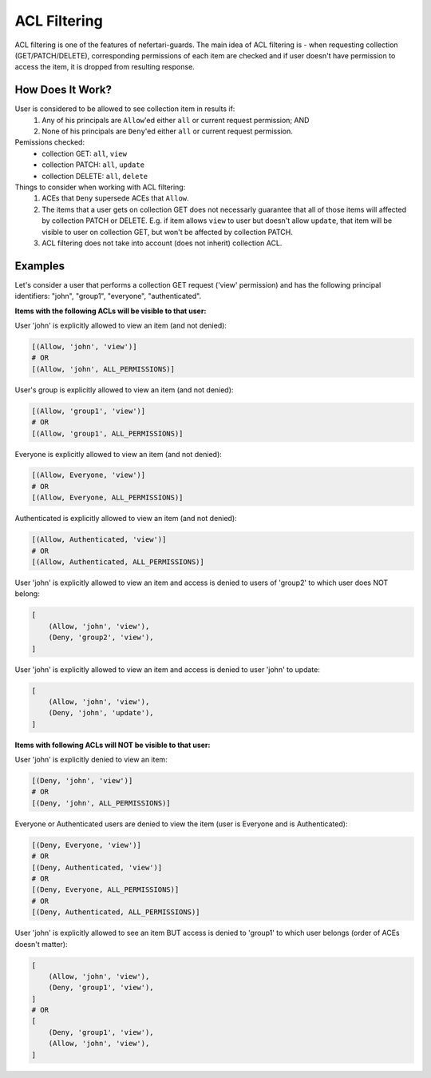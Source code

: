 ACL Filtering
=============

ACL filtering is one of the features of nefertari-guards. The main idea of ACL filtering is - when requesting collection (GET/PATCH/DELETE), corresponding permissions of each item are checked and if user doesn't have permission to access the item, it is dropped from resulting response.

How Does It Work?
-----------------

User is considered to be allowed to see collection item in results if:
    1. Any of his principals are ``Allow``'ed either ``all`` or current request permission; AND
    2. None of his principals are ``Deny``'ed either ``all`` or current request permission.

Pemissions checked:
    * collection GET: ``all``, ``view``
    * collection PATCH: ``all``, ``update``
    * collection DELETE: ``all``, ``delete``

Things to consider when working with ACL filtering:
    1. ACEs that ``Deny`` supersede ACEs that ``Allow``.
    2. The items that a user gets on collection GET does not necessarly guarantee that all of those items will affected by collection PATCH or DELETE. E.g. if item allows ``view`` to user but doesn't allow ``update``, that item will be visible to user on collection GET, but won't be affected by collection PATCH.
    3. ACL filtering does not take into account (does not inherit) collection ACL.

Examples
--------

Let's consider a user that performs a collection GET request ('view' permission) and has the following principal identifiers: "john", "group1", "everyone", "authenticated".

**Items with the following ACLs will be visible to that user:**

User 'john' is explicitly allowed to view an item (and not denied):

.. code-block:: python

    [(Allow, 'john', 'view')]
    # OR
    [(Allow, 'john', ALL_PERMISSIONS)]

User's group is explicitly allowed to view an item (and not denied):

.. code-block:: python

    [(Allow, 'group1', 'view')]
    # OR
    [(Allow, 'group1', ALL_PERMISSIONS)]

Everyone is explicitly allowed to view an item (and not denied):

.. code-block:: python

    [(Allow, Everyone, 'view')]
    # OR
    [(Allow, Everyone, ALL_PERMISSIONS)]

Authenticated is explicitly allowed to view an item (and not denied):

.. code-block:: python

    [(Allow, Authenticated, 'view')]
    # OR
    [(Allow, Authenticated, ALL_PERMISSIONS)]

User 'john' is explicitly allowed to view an item and access is denied to users of 'group2' to which user does NOT belong:

.. code-block:: python

    [
        (Allow, 'john', 'view'),
        (Deny, 'group2', 'view'),
    ]

User 'john' is explicitly allowed to view an item and access is denied to user 'john' to update:

.. code-block:: python

    [
        (Allow, 'john', 'view'),
        (Deny, 'john', 'update'),
    ]

**Items with following ACLs will NOT be visible to that user:**

User 'john' is explicitly denied to view an item:

.. code-block:: python

    [(Deny, 'john', 'view')]
    # OR
    [(Deny, 'john', ALL_PERMISSIONS)]

Everyone or Authenticated users are denied to view the item (user is Everyone and is Authenticated):

.. code-block:: python

    [(Deny, Everyone, 'view')]
    # OR
    [(Deny, Authenticated, 'view')]
    # OR
    [(Deny, Everyone, ALL_PERMISSIONS)]
    # OR
    [(Deny, Authenticated, ALL_PERMISSIONS)]

User 'john' is explicitly allowed to see an item BUT access is denied to 'group1' to which user belongs (order of ACEs doesn't matter):

.. code-block:: python

    [
        (Allow, 'john', 'view'),
        (Deny, 'group1', 'view'),
    ]
    # OR
    [
        (Deny, 'group1', 'view'),
        (Allow, 'john', 'view'),
    ]
